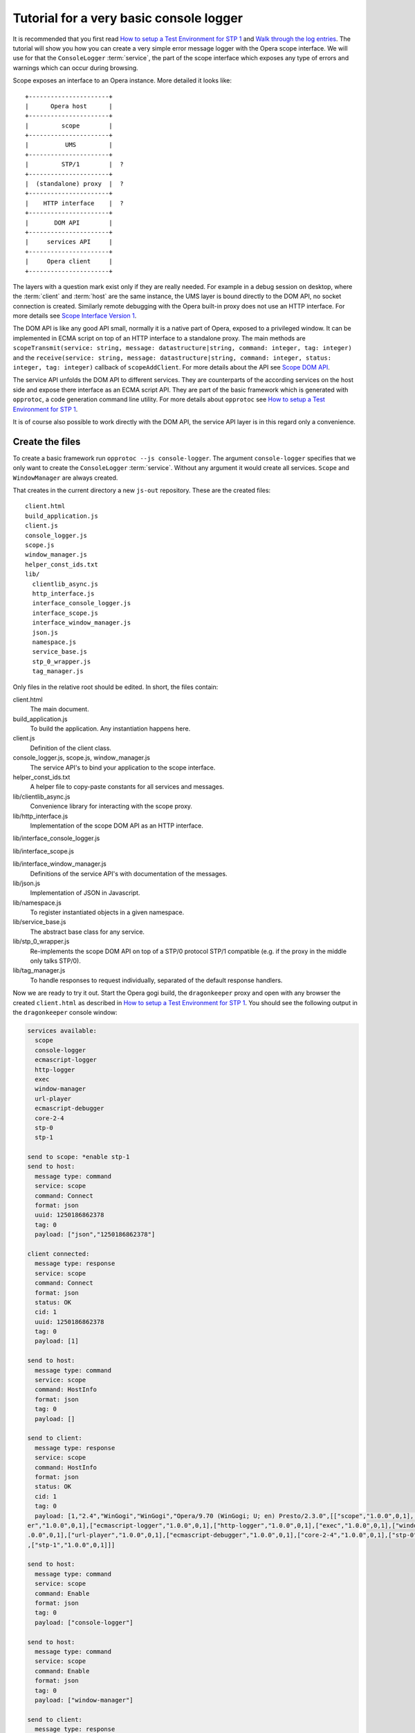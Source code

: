 ========================================
Tutorial for a very basic console logger
========================================

It is recommended that you first read `How to setup a Test Environment for STP 1`_ and `Walk through the log entries`_. The tutorial will show you how you can create a very simple error message logger with the Opera scope interface. We will use for that the ``ConsoleLogger`` :term:`service`, the part of the scope interface which exposes any type of errors and warnings which can occur during browsing.

Scope exposes an interface to an Opera instance. More detailed it looks like:

::

  +----------------------+
  |      Opera host      |
  +----------------------+
  |         scope        |
  +----------------------+
  |          UMS         |  
  +----------------------+
  |         STP/1        |  ?
  +----------------------+
  |  (standalone) proxy  |  ?
  +----------------------+
  |    HTTP interface    |  ?
  +----------------------+
  |       DOM API        |
  +----------------------+
  |     services API     |
  +----------------------+
  |     Opera client     |
  +----------------------+


The layers with a question mark exist only if they are really needed. For example in a debug session on desktop, where the :term:`client` and :term:`host` are the same instance, the UMS layer is bound directly to the DOM API, no socket connection is created. Similarly remote debugging with the Opera built-in proxy does not use an HTTP interface. For more details see `Scope Interface Version 1`_.

The DOM API is like any good API small, normally it is a native part of Opera, exposed to a privileged window. It can be implemented in ECMA script on top of an HTTP interface to a standalone proxy. The main methods are ``scopeTransmit(service: string, message: datastructure|string, command: integer, tag: integer)`` and the ``receive(service: string, message: datastructure|string, command: integer, status: integer, tag: integer)`` callback of ``scopeAddClient``. For more details about the API see `Scope DOM API`_.

The service API unfolds the DOM API to different services. They are counterparts of the according services on the host side and expose there interface as an ECMA script API. They are part of the basic framework which is generated with ``opprotoc``, a code generation command line utility. For more details about ``opprotoc`` see `How to setup a Test Environment for STP 1`_. 

It is of course also possible to work directly with the DOM API, the service API layer is in this regard only a convenience.

Create the files
================

To create a basic framework run ``opprotoc --js console-logger``. The argument ``console-logger`` specifies that we only want to create the ``ConsoleLogger`` :term:`service`. Without any argument it would create all services. ``Scope`` and ``WindowManager`` are always created. 

That creates in the current directory a new ``js-out`` repository. These are the created files:

::

  client.html
  build_application.js  
  client.js  
  console_logger.js 
  scope.js  
  window_manager.js
  helper_const_ids.txt
  lib/
    clientlib_async.js 
    http_interface.js
    interface_console_logger.js  
    interface_scope.js
    interface_window_manager.js
    json.js 
    namespace.js
    service_base.js
    stp_0_wrapper.js   
    tag_manager.js

Only files in the relative root should be edited. In short, the files contain:

client.html
  The main document.

build_application.js  
  To build the application. Any instantiation happens here.

client.js  
  Definition of the client class.

console_logger.js, scope.js, window_manager.js
  The service API's to bind your application to the scope interface.

helper_const_ids.txt
  A helper file to copy-paste constants for all services and messages.

lib/clientlib_async.js 
  Convenience library for interacting with the scope proxy.

lib/http_interface.js
  Implementation of the scope DOM API as an HTTP interface.

lib/interface_console_logger.js  

lib/interface_scope.js

lib/interface_window_manager.js
  Definitions of the service API's with documentation of the messages.

lib/json.js 
  Implementation of JSON in Javascript.

lib/namespace.js
  To register instantiated objects in a given namespace.

lib/service_base.js
  The abstract base class for any service.

lib/stp_0_wrapper.js   
  Re-implements the scope DOM API on top of a STP/0 protocol STP/1 compatible (e.g. if the proxy in the middle only talks STP/0).

lib/tag_manager.js
  To handle responses to request individually, separated of the default response handlers.

Now we are ready to try it out. Start the Opera gogi build, the ``dragonkeeper`` proxy and open with any browser the created ``client.html`` as described in `How to setup a Test Environment for STP 1`_. You should see the following output in the ``dragonkeeper`` console window:

.. code-block:: none

  services available:
    scope
    console-logger
    ecmascript-logger
    http-logger
    exec
    window-manager
    url-player
    ecmascript-debugger
    core-2-4
    stp-0
    stp-1

  send to scope: *enable stp-1
  send to host:
    message type: command
    service: scope
    command: Connect
    format: json
    uuid: 1250186862378
    tag: 0
    payload: ["json","1250186862378"]

  client connected:
    message type: response
    service: scope
    command: Connect
    format: json
    status: OK
    cid: 1
    uuid: 1250186862378
    tag: 0
    payload: [1]

  send to host:
    message type: command
    service: scope
    command: HostInfo
    format: json
    tag: 0
    payload: []

  send to client:
    message type: response
    service: scope
    command: HostInfo
    format: json
    status: OK
    cid: 1
    tag: 0
    payload: [1,"2.4","WinGogi","WinGogi","Opera/9.70 (WinGogi; U; en) Presto/2.3.0",[["scope","1.0.0",0,1],["console-logg
  er","1.0.0",0,1],["ecmascript-logger","1.0.0",0,1],["http-logger","1.0.0",0,1],["exec","1.0.0",0,1],["window-manager","1
  .0.0",0,1],["url-player","1.0.0",0,1],["ecmascript-debugger","1.0.0",0,1],["core-2-4","1.0.0",0,1],["stp-0","1.0.0",0,1]
  ,["stp-1","1.0.0",0,1]]]

  send to host:
    message type: command
    service: scope
    command: Enable
    format: json
    tag: 0
    payload: ["console-logger"]

  send to host:
    message type: command
    service: scope
    command: Enable
    format: json
    tag: 0
    payload: ["window-manager"]

  send to client:
    message type: response
    service: scope
    command: Enable
    format: json
    status: OK
    cid: 1
    tag: 0
    payload: ["console-logger"]

  send to client:
    message type: response
    service: scope
    command: Enable
    format: json
    status: OK
    cid: 1
    tag: 0
    payload: ["window-manager"]

This log documents that the client connects to the host, requests the ``HostInfo`` and enables accordingly the services.

It happens as part of the building process of the client application. There are three points where we can hook up to it:

* the load event
* a frame work specific ``on_services_created`` event
* an other frame work specific ``on_services_enabled`` event

The load event callback is defined in ``build_application.js`` at the bottom:

.. code-block:: javascript

  window.onload = function()
  {
    window.app.build_application();
  }

The ``window.app.build_application`` call creates default objects, setups the connection with the :term:`host`, requests the ``HostInfo`` and enables the available services according to the response as shown in the log above. 

A callback for the ``on_services_created`` event can be passed as first argument to the ``build_application`` call or it can be defined in the ``app`` namesapce as:

.. code-block:: javascript

  window.app.on_services_created = function(service_descriptions)
  {
    
  }

As the name suggests this event gets dispatched after all services are built but not jet enabled. It has as argument the ``service_descriptions`` of the of the ``HostInfo`` :term:`message`.

A callback for the ``on_services_enabled`` event can be passed as second argument to the ``build_application`` call or it can be defined in the ``app`` namesapce as:

.. code-block:: javascript

  window.app.on_services_enabled = function()
  {

  }

Write the SimpleLogger class
============================

Now we can start to create our logger in e.g. ``simpleconsolelogger.js``. You will have to create that file, it is not a part of the generted framework. We make a simple class like:

.. code-block:: javascript

  var SimpleLogger = function()
  {

    this.bind = function()
    {

    }

  }

We instantiate and setup it in the ``build_application.js`` by adding the following code at the bottom of the file:

.. code-block:: javascript

  window.onload = function()
  {
    window.app.build_application();
    window.simple_logger = new SimpleLogger();
  }
   
  window.app.on_services_enabled = function()
  {
    window.simple_logger.bind();
  }

The ``window.onload`` callback was already there. We instantiate our class here because it does not depend in any way on the created services. We define the ``window.app.on_services_enabled`` callback and add the ``setup`` call to our ``simple_consol_logger`` here.

.. topic:: Sidenote

  The hookup in the application building process is done here in the most simple way. Depending on your needs there is a more differntiated way with ``window.app.builders`` and event callbacks per service object. For details see the comments in ``build_application.js`` and the common methods of all services in ``service_base.js``.

As mentioned before ``Scope`` and ``WindowManager`` services are created always. They are special. 


``Scope`` and ``WindowManager`` services
-----------------------------------------

``Scope`` is a system service to setup the connection with the host and to control the other services. Normally you will not have to interact with it directly.

``WindowManager`` gets events about all changes regarding windows or tabs and can also query general informations about them. It also controls the messages for all other services. By default it blocks all messages, or more precisely a given :term:`message` is only created if it will pass the active filter. That is the reason that we first must set a filter to define which messages shall be created. 

set a window filter
-------------------

We do that in the ``bind`` call of our ``SimpleLogger`` class like:

.. code-block:: javascript

  this.bind = function()
  {
    window_manager.requestModifyFilter(0, [1, [], ['*']]);
  }

The filter we are using here is ``[1, [], ["*"]]``. The ``1`` is a number, representing the boolean ``true`` and indicates that the existing filter should be cleared. The next element is a list of window-ids to specify for which windows messages should be created. In our case it is empty. Following that is a list of rules. ``"*"`` means that messages shall be created for all windows.


.. topic:: Sidenote

  That filter is to get quickly something up and running. Normally we are only interested in the messages of a specific window, e.g. the one with the document we are working one, all other messages should just not show up. But with the knowledge of this tutorial and the code in the test frame work ( see `Walk through the log entries`_ ) it should be possible to create your own application which will fit exactely your needs.

We can now reload ``client.html``. There should be some more entries:

.. code-block:: none

  send to host:
    message type: command
    service: window-manager
    command: ModifyFilter
    format: json
    tag: 0
    payload: [1,[],["*"]]

  send to client:
    message type: response
    service: window-manager
    command: ModifyFilter
    format: json
    status: OK
    cid: 1
    tag: 0
    payload: []

If you now type in the address field of the Opera gogi build for example:

::

  javascript:opera.postError("hello world")

you should see the according message in the ``dragonkeeper`` console window:

.. code-block:: none

  send to client:
    message type: event
    service: console-logger
    command: OnConsoleMessage
    format: json
    status: OK
    cid: 1
    tag: 0
    payload: [8,1250183583,"hello world","","Javascript URL thread: \"javascript:void(opera.postError(\"hello world\"))\""
  ,"ecmascript","information"]

get all windows
---------------

The service interfaces are build around messages. A message can either be an event, a command, a response to a command, or an error. A command is sent from the host to the client, the others the other way around. All messages for the ``window-manager`` are specified `here`_. 

A command is exposed in the framework as ``window.<service name>.request<command name>(tag, message)``. 

A callback to handle the response can be registered in the ``tag_manager``. That requires that the according ``tag`` was passed in the request call. 

A default request handler can be implemented as ``window.<service name>.handle<command name>(status, message)``. These methods will only get called if the ``tag_manager`` has not an according ``tag`` registered. By default all these methods yield an error warning if the according handlers are not implemented.

An event is exposed as ``window.<service name>.<event name>(status, message)``. It has the same rules as a response handler.

We like to sort out in our simple logger the messages per window. For that reason we use the ``ListWindows`` command and the ``OnWindowUpdated`` event of the ``window-manager`` service. The ``OnWindowUpdated`` event is dispatched when a new window or tab is opened or the main document of an existing window changes so that the window gets a new title.

We implement them in our class like:

.. code-block:: javascript

  var SimpleLogger = function()
  {
   
    var _get_or_create_container = function(window_id)
    {
      var container = document.getElementById('window-id-' + window_id);
      if (!container)
      {
        container = document.body.appendChild(document.createElement('div'));
        container.id = 'window-id-' + window_id;
      }
      return container;
    }
   
    var _display_window_title = function(win)
    {
      const WINDOW_ID = 0, TITLE = 1;
      _get_or_create_container(win[WINDOW_ID]).
        appendChild(document.createElement('h2')).textContent = win[TITLE];
    }
   
    this.bind = function()
    {
      var window_manager = window.services['window-manager'];
      window_manager.handleListWindows = function(status, message)
      {
        const WINDOW_LIST = 0;
        message[WINDOW_LIST].forEach(_display_window_title);
      }
      window_manager.onWindowUpdated = function(status, message)
      {
        _display_window_title(message);
      }
      window_manager.requestListWindows();
      window_manager.requestModifyFilter(0, [1, [], ['*']]);
    }
   
  }

``_get_or_create_container`` is a helper function which ensures that there is always a container with the passed window id and returns that container.

``_display_window_title`` is a function to display the title of a window in the according container, using the ``_get_or_create_container`` helper.

The implementation of the ``handleListWindows`` response handler and the ``onWindowUpdated`` event is done in the ``bind`` call. We can open ``window_manager.js`` and search for ``handleListWindows``. The according code looks like:

.. code-block:: javascript

  this.handleListWindows = function(status, message)
  {
    const
    WINDOW_LIST = 0,
    /* sub message WindowInfo */
    WINDOW_ID = 0,
    TITLE = 1,
    WINDOW_TYPE = 2,
    OPENER_ID = 3;
 
    // implement the handling of the message here
    opera.postError("NotImplementedError: WindowManager, ListWindows, " +
              "message: " + JSON.stringify(message) );
  }

Here is the default error warning dispatched in the case of a missing implementation. We also see all the constants to read the message. For our implementation we need only ``const WINDOW_LIST = 0;`` to get the actual list of windows from the message. We pass each window object to our ``_display_window_title`` method.

We can search in the same file for ``onWindowUpdated``. That code looks like:

.. code-block:: javascript

  this.onWindowUpdated = function(status, message)
  {
    const
    WINDOW_ID = 0,
    TITLE = 1,
    WINDOW_TYPE = 2,
    OPENER_ID = 3;
 
    // implement the handling of the message here
    opera.postError("NotImplementedError: WindowManager, OnWindowUpdated, " +
              "message: " + JSON.stringify(message));
  }

We see again the default warning. The message represents a single window. So we can pass the message directly to our ``_display_window_title`` method.

If we now reload ``client.html`` again we should see all the titles of all the tabs in the :term:`client`.


Implement the ``OnConsoleMessage`` event
----------------------------------------

Now we only need to implement the ``OnConsoleMessage`` event handler of the ``ConsoleLogger`` service. We do that in the ``bind`` call like:

.. code-block:: javascript

    window.services['console-logger'].onConsoleMessage = function(status, message)
    {
      const
      WINDOW_ID = 0,
      TIME = 1,
      DESCRIPTION = 2,
      URI = 3,
      CONTEXT = 4,
      SOURCE = 5,
      SEVERITY = 6;
 
      var pre = _get_or_create_container(message[WINDOW_ID]).appendChild(document.createElement('pre'));
      pre.textContent = new Date(message[TIME]) + '\n' +
        "source: " + message[SOURCE] + '\n' +
        "uri: " + message[URI] + '\n' +
        "context: " + message[CONTEXT] + '\n' +
        "severity: " + message[SEVERITY] + '\n' +
        message[DESCRIPTION];
      pre.scrollIntoView();
    }

We can search as before in ``console_logger.js`` for ``onConsoleMessage``. This time we use all of the constant identifiers. We get the according container with our helper function and display all available information in a preserved text block. Then we scroll the new created text block into view.

If we reload ``client.html`` and type again in the address field of the Opera gogi build:

::

  javascript:opera.postError("hello world") 

we should see the according message in our client.

The whole class looks now:

.. code-block:: javascript

  var SimpleLogger = function()
  {
   
    var _get_or_create_container = function(window_id)
    {
      var container = document.getElementById('window-id-' + window_id);
      if (!container)
      {
        container = document.body.appendChild(document.createElement('div'));
        container.id = 'window-id-' + window_id;
      }
      return container;
    }
   
    var _display_window_title = function(win)
    {
      const WINDOW_ID = 0, TITLE = 1;
      _get_or_create_container(win[WINDOW_ID]).
        appendChild(document.createElement('h2')).textContent = win[TITLE];
    }
   
    this.bind = function()
    {
      var window_manager = window.services['window-manager'];
      window_manager.handleListWindows = function(status, message)
      {
        const WINDOW_LIST = 0;
        message[WINDOW_LIST].forEach(_display_window_title);
      }
      window_manager.onWindowUpdated = function(status, message)
      {
        _display_window_title(message);
      }
      window.services['console-logger'].onConsoleMessage = function(status, message)
      {
        const
        WINDOW_ID = 0,
        TIME = 1,
        DESCRIPTION = 2,
        URI = 3,
        CONTEXT = 4,
        SOURCE = 5,
        SEVERITY = 6;
   
        var pre = _get_or_create_container(message[WINDOW_ID]).appendChild(document.createElement('pre'));
        pre.textContent = new Date(message[TIME]) + '\n' +
          "source: " + message[SOURCE] + '\n' +
          "uri: " + message[URI] + '\n' +
          "context: " + message[CONTEXT] + '\n' +
          "severity: " + message[SEVERITY] + '\n' +
          message[DESCRIPTION];
        pre.scrollIntoView();
      }
      window_manager.requestListWindows();
      window_manager.requestModifyFilter(0, [1, [], ['*']]);
    }
   
  }
 

We can add minimal style in ``client.html`` to separate the log messages with e.g. something like:

:: 

  <style> pre { border-bottom: 1px solid #999; padding-bottom: 1em; } </style>


This is our very basic ``console-logger``. It should be easy to extend it from here to your own needs.

.. topic:: Sidenote

  If you open or close a tab in the host you will see errors in the error console of the client like:

  ::

    JavaScript
    Unknown thread
    NotImplementedError: WindowManager, OnWindowClosed, message: [9]

    JavaScript
    Unknown thread
    NotImplementedError: WindowManager, OnWindowActivated, message: [4]

  This is because we have only bound the messages which we need for our simple logger. If you like to get rid of these errors, you could add something like the following to the bind method:

  .. code-block:: javascript

    window_manager.onWindowClosed = 
    window_manager.onWindowActivated = 
    function(status, message){};

  This is an explicit statement that you we will not handle these events.




  

You can run ``opprotoc --js --console-logger-tutorial console-logger`` to generate all code described in the tutorial as part of the default framework.



.. _How to setup a Test Environment for STP 1: walk-through.html
.. _Walk through the log entries: walk-through.html
.. _here: WindowManager.html
.. _Scope Interface Version 1: index.html#scope-interface-version-1
.. _Scope DOM API: scope-dom-interface.html

